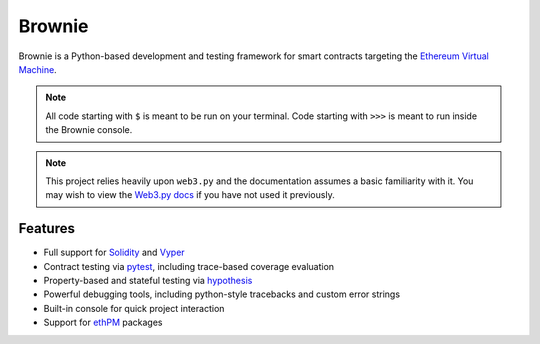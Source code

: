 =======
Brownie
=======

Brownie is a Python-based development and testing framework for smart contracts targeting the `Ethereum Virtual Machine <https://solidity.readthedocs.io/en/v0.6.0/introduction-to-smart-contracts.html#the-ethereum-virtual-machine>`_.

.. note::

    All code starting with ``$`` is meant to be run on your terminal. Code starting with ``>>>`` is meant to run inside the Brownie console.

.. note::

    This project relies heavily upon ``web3.py`` and the documentation assumes a basic familiarity with it. You may wish to view the `Web3.py docs <https://web3py.readthedocs.io/en/stable/index.html>`_ if you have not used it previously.

Features
========

* Full support for `Solidity <https://github.com/ethereum/solidity>`_ and `Vyper <https://github.com/vyperlang/vyper>`_
* Contract testing via `pytest <https://github.com/pytest-dev/pytest>`_, including trace-based coverage evaluation
* Property-based and stateful testing via `hypothesis <https://github.com/HypothesisWorks/hypothesis/tree/master/hypothesis-python>`_
* Powerful debugging tools, including python-style tracebacks and custom error strings
* Built-in console for quick project interaction
* Support for `ethPM <https://www.ethpm.com>`_ packages
